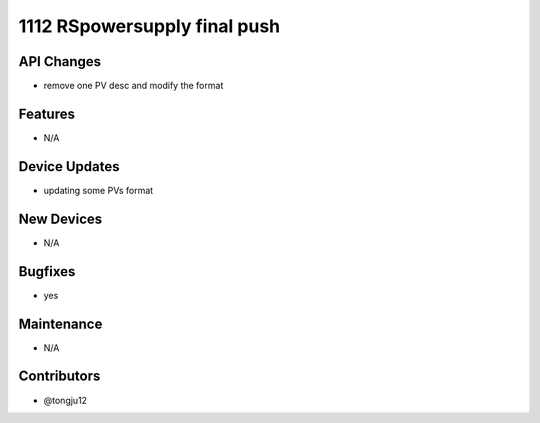 1112 RSpowersupply final push
#################

API Changes
-----------
- remove one PV desc and modify the format

Features
--------
- N/A

Device Updates
--------------
- updating some  PVs format

New Devices
-----------
- N/A

Bugfixes
--------
- yes

Maintenance
-----------
- N/A

Contributors
------------
- @tongju12
